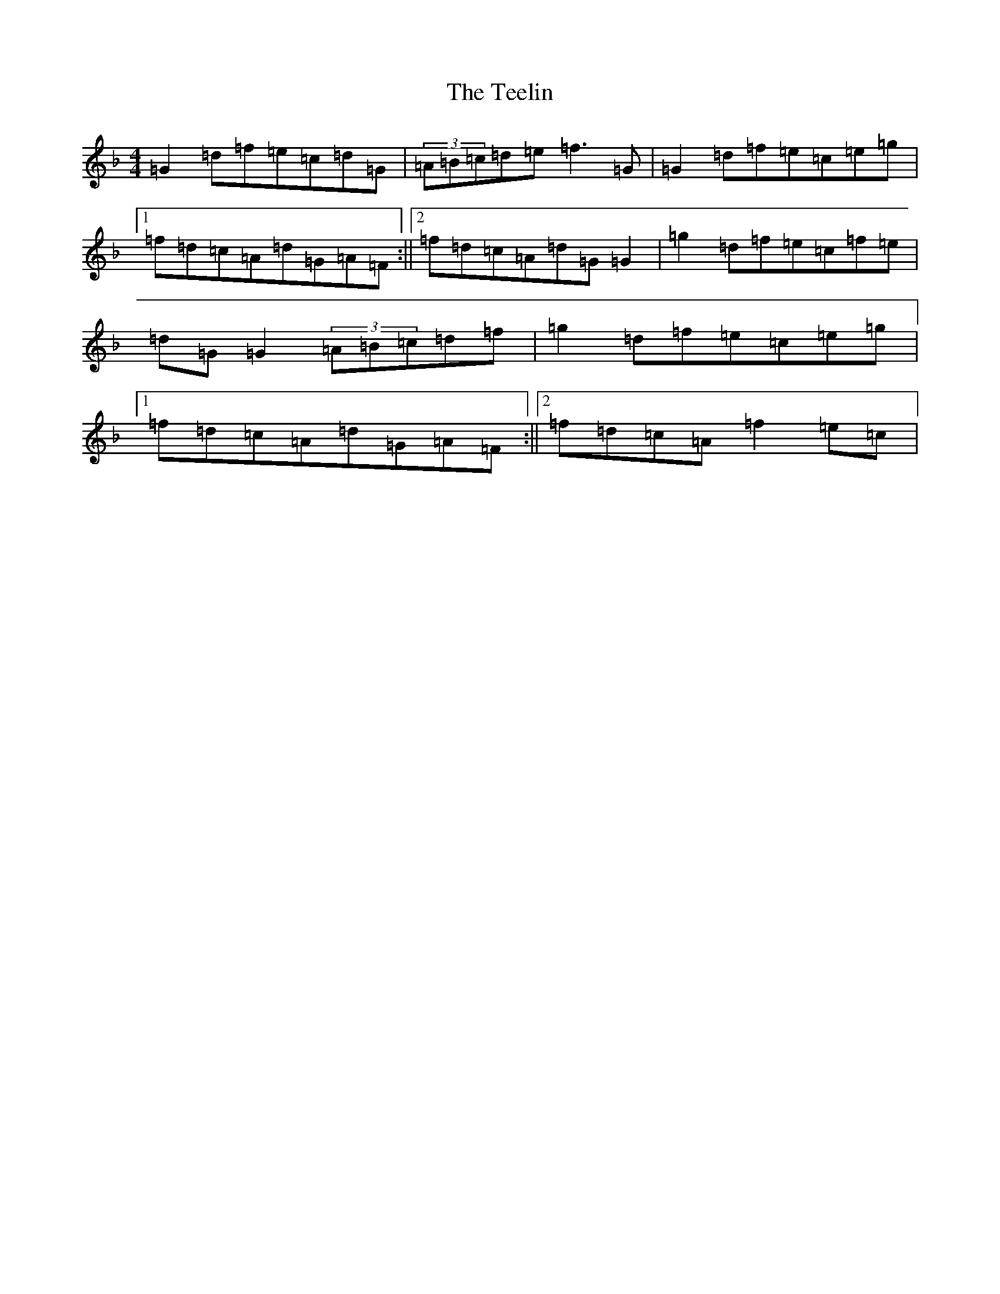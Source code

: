 X: 20789
T: Teelin, The
S: https://thesession.org/tunes/6997#setting6997
Z: A Mixolydian
R: reel
M: 4/4
L: 1/8
K: C Mixolydian
=G2=d=f=e=c=d=G|(3=A=B=c=d=e=f3=G|=G2=d=f=e=c=e=g|1=f=d=c=A=d=G=A=F:||2=f=d=c=A=d=G=G2|=g2=d=f=e=c=f=e|=d=G=G2(3=A=B=c=d=f|=g2=d=f=e=c=e=g|1=f=d=c=A=d=G=A=F:||2=f=d=c=A=f2=e=c|